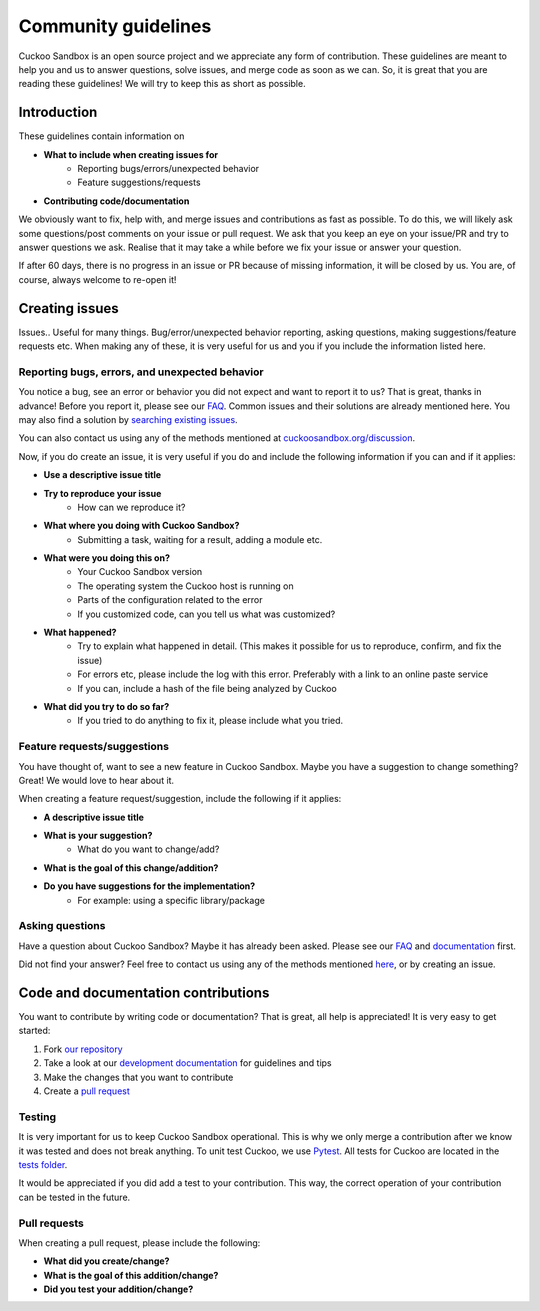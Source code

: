 ====================
Community guidelines
====================
Cuckoo Sandbox is an open source project and we appreciate any form of contribution. These guidelines are meant
to help you and us to answer questions, solve issues, and merge code as soon as we can. So, it is great that you are
reading these guidelines! We will try to keep this as short as possible.

Introduction
============

These guidelines contain information on

* **What to include when creating issues for**
	- Reporting bugs/errors/unexpected behavior
	- Feature suggestions/requests
* **Contributing code/documentation**

We obviously want to fix, help with, and merge issues and contributions as fast as possible. To do this, we will likely ask some
questions/post comments on your issue or pull request. We ask that you keep an eye on your issue/PR and try to answer questions we ask.
Realise that it may take a while before we fix your issue or answer your question.

If after 60 days, there is no progress in an issue or PR because of missing information, it will be closed by us. You are, of course, always welcome
to re-open it!

Creating issues
===============
Issues.. Useful for many things. Bug/error/unexpected behavior reporting, asking questions, making
suggestions/feature requests etc. When making any of these, it is very useful for us and you if
you include the information listed here.

Reporting bugs, errors, and unexpected behavior
-----------------------------------------------

You notice a bug, see an error or behavior you did not expect and want to report it to us? That is great, thanks in advance!
Before you report it, please see our `FAQ <https://cuckoo.sh/docs/faq>`_. Common issues and their solutions are already mentioned here.
You may also find a solution by `searching existing issues <https://www.google.com/search?q=site:github.com/cuckoosandbox/cuckoo/issues>`_.

You can also contact us using any of the methods mentioned at `cuckoosandbox.org/discussion <https://cuckoosandbox.org/discussion>`_.

Now, if you do create an issue, it is very useful if you do and include the following information if you can and if it applies:

* **Use a descriptive issue title**

* **Try to reproduce your issue**
    - How can we reproduce it?

* **What where you doing with Cuckoo Sandbox?**
	- Submitting a task, waiting for a result, adding a module etc.

* **What were you doing this on?**
	- Your Cuckoo Sandbox version
	- The operating system the Cuckoo host is running on
	- Parts of the configuration related to the error
	- If you customized code, can you tell us what was customized?

* **What happened?**
	- Try to explain what happened in detail. (This makes it possible for us to reproduce, confirm, and fix the issue)
	- For errors etc, please include the log with this error. Preferably with a link to an online paste service
	- If you can, include a hash of the file being analyzed by Cuckoo

* **What did you try to do so far?**
	- If you tried to do anything to fix it, please include what you tried.

Feature requests/suggestions
----------------------------

You have thought of, want to see a new feature in Cuckoo Sandbox. Maybe you have a suggestion to change something? 
Great! We would love to hear about it.

When creating a feature request/suggestion, include the following if it applies:

* **A descriptive issue title**
* **What is your suggestion?**
	- What do you want to change/add?

* **What is the goal of this change/addition?**

* **Do you have suggestions for the implementation?**
	- For example: using a specific library/package

Asking questions
----------------

Have a question about Cuckoo Sandbox? Maybe it has already been asked. Please see our `FAQ <https://cuckoo.sh/docs/faq>`_ and `documentation <https://cuckoo.sh/docs>`_ first.

Did not find your answer? Feel free to contact us using any of the methods mentioned `here <https://cuckoosandbox.org/discussion>`_, or by creating an issue.

Code and documentation contributions
====================================
You want to contribute by writing code or documentation? That is great, all help is appreciated!
It is very easy to get started:

1. Fork `our repository <https://github.com/cuckoosandbox/cuckoo>`_

2. Take a look at our `development documentation <https://cuckoo.sh/docs/development>`_ for guidelines and tips

3. Make the changes that you want to contribute

4. Create a `pull request <https://help.github.com/articles/creating-a-pull-request-from-a-fork/>`_ 

Testing
-------

It is very important for us to keep Cuckoo Sandbox operational. This is why we only merge a contribution after we know it was 
tested and does not break anything. To unit test Cuckoo, we use `Pytest <https://docs.pytest.org/en/latest/getting-started.html>`_. All tests for Cuckoo are located in the `tests folder <https://github.com/cuckoosandbox/cuckoo/tree/master/tests>`_.

It would be appreciated if you did add a test to your contribution. This way, the correct operation of your contribution can be tested in the future.

Pull requests
-------------

When creating a pull request, please include the following:

* **What did you create/change?**

* **What is the goal of this addition/change?**

* **Did you test your addition/change?**

